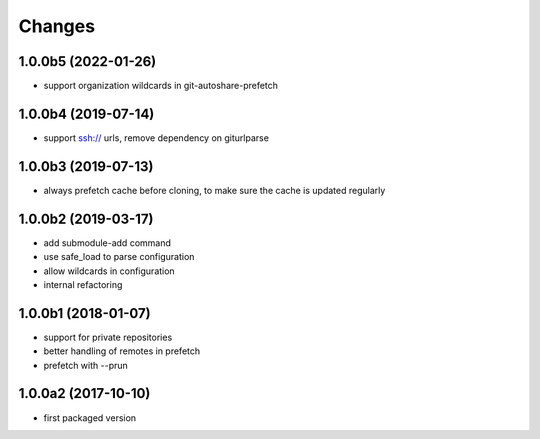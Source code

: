 Changes
~~~~~~~

1.0.0b5  (2022-01-26)
---------------------
- support organization wildcards in git-autoshare-prefetch

1.0.0b4 (2019-07-14)
--------------------
- support ssh:// urls, remove dependency on giturlparse

1.0.0b3 (2019-07-13)
--------------------
- always prefetch cache before cloning, to make sure the cache is updated
  regularly

1.0.0b2 (2019-03-17)
--------------------
- add submodule-add command
- use safe_load to parse configuration
- allow wildcards in configuration
- internal refactoring

1.0.0b1 (2018-01-07)
--------------------
- support for private repositories
- better handling of remotes in prefetch
- prefetch with --prun

1.0.0a2 (2017-10-10)
--------------------
- first packaged version
